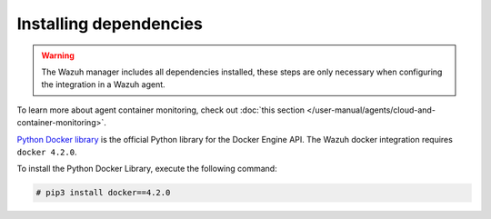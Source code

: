 .. Copyright (C) 2015, Wazuh, Inc.

.. meta::
  :description: Learn the steps necessary when configuring a Docker integration in a Wazuh agent, in this section of our documentation.

.. _docker_monitoring_dependencies:

Installing dependencies
=======================

.. warning::
  The Wazuh manager includes all dependencies installed, these steps are only necessary when configuring the integration in a Wazuh agent.

To learn more about agent container monitoring, check out :doc:`this section </user-manual/agents/cloud-and-container-monitoring>`.

`Python Docker library <https://pypi.org/project/docker/>`_ is the official Python library for the Docker Engine API. The Wazuh docker integration requires ``docker 4.2.0``.

To install the Python Docker Library, execute the following command:

.. code-block:: console

  # pip3 install docker==4.2.0
